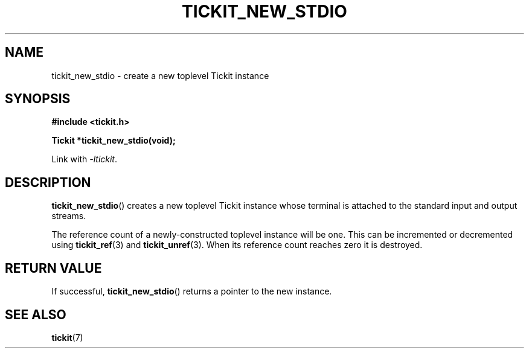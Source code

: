 .TH TICKIT_NEW_STDIO 3
.SH NAME
tickit_new_stdio \- create a new toplevel Tickit instance
.SH SYNOPSIS
.EX
.B #include <tickit.h>
.sp
.BI "Tickit *tickit_new_stdio(void);"
.EE
.sp
Link with \fI\-ltickit\fP.
.SH DESCRIPTION
\fBtickit_new_stdio\fP() creates a new toplevel Tickit instance whose terminal is attached to the standard input and output streams.
.PP
The reference count of a newly-constructed toplevel instance will be one. This can be incremented or decremented using \fBtickit_ref\fP(3) and \fBtickit_unref\fP(3). When its reference count reaches zero it is destroyed.
.SH "RETURN VALUE"
If successful, \fBtickit_new_stdio\fP() returns a pointer to the new instance.
.SH "SEE ALSO"
.BR tickit (7)

